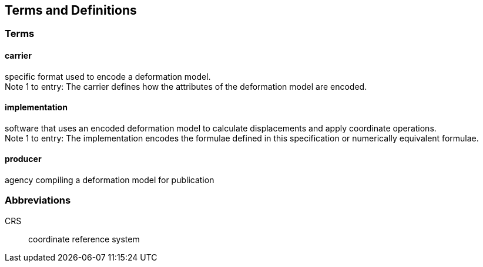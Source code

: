 
== Terms and Definitions

=== Terms

==== carrier

specific format used to encode a deformation model. +
Note 1 to entry: The carrier defines how the attributes of the deformation model are encoded. 

==== implementation

software that uses an encoded deformation model to calculate displacements and apply coordinate operations. +
Note 1 to entry: The implementation encodes the formulae defined in this specification or numerically equivalent formulae.

==== producer

agency compiling a deformation model for publication

=== Abbreviations

CRS:: coordinate reference system 

////
=== accessible CRS

A CRS within which positions can be measured directly?!

[.source]
<<ogc07036>>

NOTE: Need a meaningful definition here.  Need to track this one down to its source.

[example]
The position used to calculate the spatial model is not defined in an currently accessible CRS

Geographic CRS

Projection CRS
////



